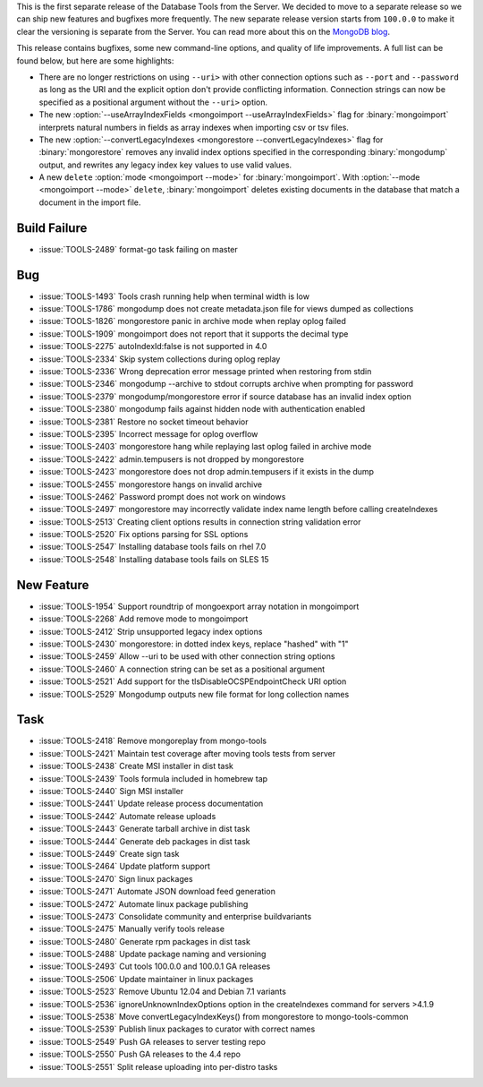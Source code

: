 This is the first separate release of the Database Tools from the
Server. We decided to move to a separate release so we can ship new
features and bugfixes more frequently. The new separate release version
starts from ``100.0.0`` to make it clear the versioning is separate from
the Server. You can read more about this on the
`MongoDB blog <https://www.mongodb.com/blog/post/separating-database-tools-server>`_.

This release contains bugfixes, some new command-line options, and
quality of life improvements. A full list can be found below, but here
are some highlights:

- There are no longer restrictions on using ``--uri>`` with other
  connection options such as ``--port`` and ``--password`` as long as
  the URI and the explicit option don't provide conflicting information.
  Connection strings can now be specified as a positional argument
  without the ``--uri>`` option.

- The new :option:`--useArrayIndexFields
  <mongoimport --useArrayIndexFields>` flag for :binary:`mongoimport`
  interprets natural numbers in fields as array indexes when importing
  csv or tsv files.

- The new :option:`--convertLegacyIndexes
  <mongorestore --convertLegacyIndexes>` flag for :binary:`mongorestore`
  removes any invalid index options specified in the corresponding
  :binary:`mongodump` output, and rewrites any legacy index key values
  to use valid values.

- A new ``delete`` :option:`mode <mongoimport --mode>` for
  :binary:`mongoimport`. With :option:`--mode <mongoimport --mode>`
  ``delete``, :binary:`mongoimport` deletes existing documents in the
  database that match a document in the import file.

Build Failure
~~~~~~~~~~~~~

- :issue:`TOOLS-2489` format-go task failing on master

Bug
~~~

- :issue:`TOOLS-1493` Tools crash running help when terminal width is low
- :issue:`TOOLS-1786` mongodump does not create metadata.json file for views dumped as collections
- :issue:`TOOLS-1826` mongorestore panic in archive mode when replay oplog failed
- :issue:`TOOLS-1909` mongoimport does not report that it supports the decimal type
- :issue:`TOOLS-2275` autoIndexId:false is not supported in 4.0
- :issue:`TOOLS-2334` Skip system collections during oplog replay
- :issue:`TOOLS-2336` Wrong deprecation error message printed when restoring from stdin
- :issue:`TOOLS-2346` mongodump --archive to stdout corrupts archive when prompting for password
- :issue:`TOOLS-2379` mongodump/mongorestore error if source database has an invalid index option
- :issue:`TOOLS-2380` mongodump fails against hidden node with authentication enabled
- :issue:`TOOLS-2381` Restore no socket timeout behavior
- :issue:`TOOLS-2395` Incorrect message for oplog overflow
- :issue:`TOOLS-2403` mongorestore hang while replaying last oplog failed in archive mode
- :issue:`TOOLS-2422` admin.tempusers is not dropped by mongorestore
- :issue:`TOOLS-2423` mongorestore does not drop admin.tempusers if it exists in the dump
- :issue:`TOOLS-2455` mongorestore hangs on invalid archive
- :issue:`TOOLS-2462` Password prompt does not work on windows
- :issue:`TOOLS-2497` mongorestore may incorrectly validate index name length before calling createIndexes
- :issue:`TOOLS-2513` Creating client options results in connection string validation error
- :issue:`TOOLS-2520` Fix options parsing for SSL options
- :issue:`TOOLS-2547` Installing database tools fails on rhel 7.0
- :issue:`TOOLS-2548` Installing database tools fails on SLES 15

New Feature
~~~~~~~~~~~

- :issue:`TOOLS-1954` Support roundtrip of mongoexport array notation in mongoimport
- :issue:`TOOLS-2268` Add remove mode to mongoimport
- :issue:`TOOLS-2412` Strip unsupported legacy index options
- :issue:`TOOLS-2430` mongorestore: in dotted index keys, replace "hashed" with "1"
- :issue:`TOOLS-2459` Allow --uri to be used with other connection string options
- :issue:`TOOLS-2460` A connection string can be set as a positional argument
- :issue:`TOOLS-2521` Add support for the tlsDisableOCSPEndpointCheck URI option
- :issue:`TOOLS-2529` Mongodump outputs new file format for long collection names

Task
~~~~

- :issue:`TOOLS-2418` Remove mongoreplay from mongo-tools
- :issue:`TOOLS-2421` Maintain test coverage after moving tools tests from server
- :issue:`TOOLS-2438` Create MSI installer in dist task
- :issue:`TOOLS-2439` Tools formula included in homebrew tap
- :issue:`TOOLS-2440` Sign MSI installer
- :issue:`TOOLS-2441` Update release process documentation
- :issue:`TOOLS-2442` Automate release uploads
- :issue:`TOOLS-2443` Generate tarball archive in dist task
- :issue:`TOOLS-2444` Generate deb packages in dist task
- :issue:`TOOLS-2449` Create sign task
- :issue:`TOOLS-2464` Update platform support
- :issue:`TOOLS-2470` Sign linux packages
- :issue:`TOOLS-2471` Automate JSON download feed generation
- :issue:`TOOLS-2472` Automate linux package publishing
- :issue:`TOOLS-2473` Consolidate community and enterprise buildvariants
- :issue:`TOOLS-2475` Manually verify tools release
- :issue:`TOOLS-2480` Generate rpm packages in dist task
- :issue:`TOOLS-2488` Update package naming and versioning
- :issue:`TOOLS-2493` Cut tools 100.0.0 and 100.0.1 GA releases
- :issue:`TOOLS-2506` Update maintainer in linux packages
- :issue:`TOOLS-2523` Remove Ubuntu 12.04 and Debian 7.1 variants
- :issue:`TOOLS-2536` ignoreUnknownIndexOptions option in the createIndexes command for servers >4.1.9
- :issue:`TOOLS-2538` Move convertLegacyIndexKeys() from mongorestore to mongo-tools-common
- :issue:`TOOLS-2539` Publish linux packages to curator with correct names
- :issue:`TOOLS-2549` Push GA releases to server testing repo
- :issue:`TOOLS-2550` Push GA releases to the 4.4 repo
- :issue:`TOOLS-2551` Split release uploading into per-distro tasks